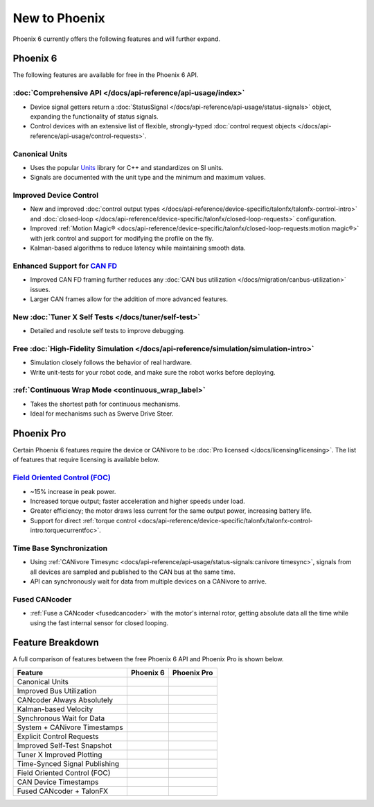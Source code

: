 New to Phoenix
==============

Phoenix 6 currently offers the following features and will further expand.

Phoenix 6
---------

The following features are available for free in the Phoenix 6 API.

:doc:`Comprehensive API </docs/api-reference/api-usage/index>`
^^^^^^^^^^^^^^^^^^^^^^^^^^^^^^^^^^^^^^^^^^^^^^^^^^^^^^^^^^^^^^

- Device signal getters return a :doc:`StatusSignal </docs/api-reference/api-usage/status-signals>` object, expanding the functionality of status signals.
- Control devices with an extensive list of flexible, strongly-typed :doc:`control request objects </docs/api-reference/api-usage/control-requests>`.

Canonical Units
^^^^^^^^^^^^^^^

- Uses the popular `Units <https://github.com/nholthaus/units>`__ library for C++ and standardizes on SI units.
- Signals are documented with the unit type and the minimum and maximum values.

Improved Device Control
^^^^^^^^^^^^^^^^^^^^^^^

- New and improved :doc:`control output types </docs/api-reference/device-specific/talonfx/talonfx-control-intro>` and :doc:`closed-loop </docs/api-reference/device-specific/talonfx/closed-loop-requests>` configuration.
- Improved :ref:`Motion Magic® <docs/api-reference/device-specific/talonfx/closed-loop-requests:motion magic®>` with jerk control and support for modifying the profile on the fly.
- Kalman-based algorithms to reduce latency while maintaining smooth data.

Enhanced Support for `CAN FD <https://store.ctr-electronics.com/can-fd/>`__
^^^^^^^^^^^^^^^^^^^^^^^^^^^^^^^^^^^^^^^^^^^^^^^^^^^^^^^^^^^^^^^^^^^^^^^^^^^

- Improved CAN FD framing further reduces any :doc:`CAN bus utilization </docs/migration/canbus-utilization>` issues.
- Larger CAN frames allow for the addition of more advanced features.

New :doc:`Tuner X Self Tests </docs/tuner/self-test>`
^^^^^^^^^^^^^^^^^^^^^^^^^^^^^^^^^^^^^^^^^^^^^^^^^^^^^

- Detailed and resolute self tests to improve debugging.

Free :doc:`High-Fidelity Simulation </docs/api-reference/simulation/simulation-intro>`
^^^^^^^^^^^^^^^^^^^^^^^^^^^^^^^^^^^^^^^^^^^^^^^^^^^^^^^^^^^^^^^^^^^^^^^^^^^^^^^^^^^^^^

- Simulation closely follows the behavior of real hardware.
- Write unit-tests for your robot code, and make sure the robot works before deploying.

:ref:`Continuous Wrap Mode <continuous_wrap_label>`
^^^^^^^^^^^^^^^^^^^^^^^^^^^^^^^^^^^^^^^^^^^^^^^^^^^

- Takes the shortest path for continuous mechanisms.
- Ideal for mechanisms such as Swerve Drive Steer.

Phoenix Pro
-----------

Certain Phoenix 6 features require the device or CANivore to be :doc:`Pro licensed </docs/licensing/licensing>`. The list of features that require licensing is available below.

`Field Oriented Control (FOC) <https://en.wikipedia.org/wiki/Vector_control_(motor)>`__
^^^^^^^^^^^^^^^^^^^^^^^^^^^^^^^^^^^^^^^^^^^^^^^^^^^^^^^^^^^^^^^^^^^^^^^^^^^^^^^^^^^^^^^

- ~15% increase in peak power.
- Increased torque output; faster acceleration and higher speeds under load.
- Greater efficiency; the motor draws less current for the same output power, increasing battery life.
- Support for direct :ref:`torque control <docs/api-reference/device-specific/talonfx/talonfx-control-intro:torquecurrentfoc>`.

Time Base Synchronization
^^^^^^^^^^^^^^^^^^^^^^^^^

- Using :ref:`CANivore Timesync <docs/api-reference/api-usage/status-signals:canivore timesync>`, signals from all devices are sampled and published to the CAN bus at the same time.
- API can synchronously wait for data from multiple devices on a CANivore to arrive.

Fused CANcoder
^^^^^^^^^^^^^^

- :ref:`Fuse a CANcoder <fusedcancoder>` with the motor's internal rotor, getting absolute data all the time while using the fast internal sensor for closed looping.

Feature Breakdown
------------------

A full comparison of features between the free Phoenix 6 API and Phoenix Pro is shown below.

+-------------------------------+-----------------+-----------------+
| Feature                       | Phoenix 6       | Phoenix Pro     |
+===============================+=================+=================+
| Canonical Units               | .. centered:: x | .. centered:: x |
+-------------------------------+-----------------+-----------------+
| Improved Bus Utilization      | .. centered:: x | .. centered:: x |
+-------------------------------+-----------------+-----------------+
| CANcoder Always Absolutely    | .. centered:: x | .. centered:: x |
+-------------------------------+-----------------+-----------------+
| Kalman-based Velocity         | .. centered:: x | .. centered:: x |
+-------------------------------+-----------------+-----------------+
| Synchronous Wait for Data     | .. centered:: x | .. centered:: x |
+-------------------------------+-----------------+-----------------+
| System + CANivore Timestamps  | .. centered:: x | .. centered:: x |
+-------------------------------+-----------------+-----------------+
| Explicit Control Requests     | .. centered:: x | .. centered:: x |
+-------------------------------+-----------------+-----------------+
| Improved Self-Test Snapshot   | .. centered:: x | .. centered:: x |
+-------------------------------+-----------------+-----------------+
| Tuner X Improved Plotting     | .. centered:: x | .. centered:: x |
+-------------------------------+-----------------+-----------------+
| Time-Synced Signal Publishing |                 | .. centered:: x |
+-------------------------------+-----------------+-----------------+
| Field Oriented Control (FOC)  |                 | .. centered:: x |
+-------------------------------+-----------------+-----------------+
| CAN Device Timestamps         |                 | .. centered:: x |
+-------------------------------+-----------------+-----------------+
| Fused CANcoder + TalonFX      |                 | .. centered:: x |
+-------------------------------+-----------------+-----------------+
